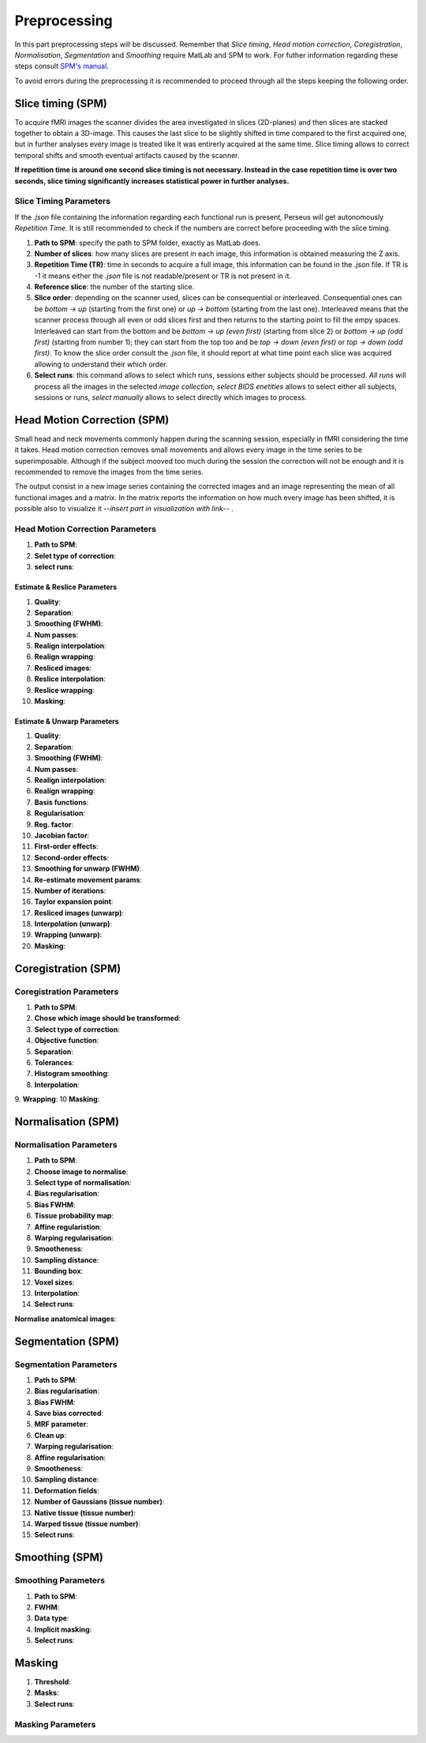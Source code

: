 **************
Preprocessing
**************

In this part preprocessing steps will be discussed. Remember that *Slice timing*, *Head motion correction*, *Coregistration*, *Normalisation*, *Segmentation* and *Smoothing* require MatLab and SPM to work. For futher information regarding these steps consult `SPM's manual <https://www.fil.ion.ucl.ac.uk/spm/doc/spm12_manual.pdf/>`_.

To avoid errors during the preprocessing it is recommended to proceed through all the steps keeping the following order.

Slice timing (SPM)
===================

To acquire fMRI images the scanner divides the area investigated in slices (2D-planes) and then slices are stacked together to obtain a 3D-image. This causes the last slice to be slightly shifted in time compared to the first acquired one, but in further analyses every image is treated like it was entirerly acquired at the same time. Slice timing allows to correct temporal shifts and smooth eventual artifacts caused by the scanner.

**If repetition time is around one second slice timing is not necessary. Instead in the case repetition time is over two seconds, slice timing significantly increases statistical power in further analyses.**

Slice Timing Parameters
------------------------

If the *.json* file containing the information regarding each functional run is present, Perseus will get autonomously *Repetition Time*. It is still recommended to check if the numbers are correct before proceeding with the slice timing.

1. **Path to SPM**: specify the path to SPM folder, exactly as MatLab does.
2. **Number of slices**: how many slices are present in each image, this information is obtained measuring the Z axis. 
3. **Repetition Time (TR)**: time in seconds to acquire a full image, this information can be found in the *.json* file. If TR is -1 it means either the *.json* file is not readable/present or TR is not present in it.
4. **Reference slice**: the number of the starting slice. 
5. **Slice order**: depending on the scanner used, slices can be consequential or interleaved. Consequential ones can be *bottom -> up* (starting from the first one) or *up -> bottom* (starting from the last one). Interleaved means that the scanner process through all even or odd slices first and then returns to the starting point to fill the empy spaces. Interleaved can start from the bottom and be *bottom -> up (even first)* (starting from slice 2) or *bottom -> up (odd first)* (starting from number 1); they can start from the top too and be *top -> down (even first)* or *top -> down (odd first)*. To know the slice order consult the *.json* file, it should report at what time point each slice was acquired allowing to understand their which order. 
6. **Select runs**: this command allows to select which runs, sessions either subjects should be processed. *All runs* will process all the images in the selected *image collection*, *select BIDS enetities* allows to select either all subjects, sessions or runs, *select manually* allows to select directly which images to process.

Head Motion Correction (SPM)
=============================

Small head and neck movements commonly happen during the scanning session, especially in fMRI considering the time it takes. Head motion correction removes small movements and allows every image in the time series to be superimposable. Although if the subject mooved too much during the session the correction will not be enough and it is recommended to remove the images from the time series.

The output consist in a new image series containing the corrected images and an image representing the mean of all functional images and a matrix. In the matrix reports the information on how much every image has been shifted, it is possible also to visualize it --*insert part in visualization with link*-- . 

Head Motion Correction Parameters
----------------------------------

1. **Path to SPM**:
2. **Selet type of correction**:
3. **select runs**:

Estimate & Reslice Parameters
^^^^^^^^^^^^^^^^^^^^^^^^^^^^^^

1. **Quality**:
2. **Separation**: 
3. **Smoothing (FWHM)**:
4. **Num passes**:
5. **Realign interpolation**:
6. **Realign wrapping**:
7. **Resliced images**:
8. **Reslice interpolation**:
9. **Reslice wrapping**:
10. **Masking**:

Estimate & Unwarp Parameters
^^^^^^^^^^^^^^^^^^^^^^^^^^^^^^

1. **Quality**:
2. **Separation**: 
3. **Smoothing (FWHM)**:
4. **Num passes**:
5. **Realign interpolation**:
6. **Realign wrapping**:
7. **Basis functions**:
8. **Regularisation**:
9. **Reg. factor**:
10. **Jacobian factor**:
11. **First-order effects**:
12. **Second-order effects**:
13. **Smoothing for unwarp (FWHM)**:
14. **Re-estimate movement params**:
15. **Number of iterations**:
16. **Taylor expansion point**:
17. **Resliced images (unwarp)**:
18. **Interpolation (unwarp)**:
19. **Wrapping (unwarp)**:
20. **Masking**:

Coregistration (SPM)
=====================



Coregistration Parameters
--------------------------

1. **Path to SPM**:
2. **Chose which image should be transformed**:
3. **Select type of correction**:
4. **Objective function**:
5. **Separation**:
6. **Tolerances**:
7. **Histogram smoothing**:
8. **Interpolation**:
9. **Wrapping**:
10 **Masking**:

Normalisation (SPM)
====================



Normalisation Parameters
-------------------------

1. **Path to SPM**:
2. **Choose image to normalise**:
3. **Select type of normalisation**:
4. **Bias regularisation**:
5. **Bias FWHM**:
6. **Tissue probability map**:
7. **Affine regularistion**:
8. **Warping regularisation**:
9. **Smootheness**:
10. **Sampling distance**:
11. **Bounding box**:
12. **Voxel sizes**:
13. **Interpolation**:
14. **Select runs**:

**Normalise anatomical images**:

Segmentation (SPM)
===================



Segmentation Parameters
------------------------

1. **Path to SPM**:
2. **Bias regularisation**:
3. **Bias FWHM**:
4. **Save bias corrected**:
5. **MRF parameter**:
6. **Clean up**:
7. **Warping regularisation**:
8. **Affine regularisation**:
9. **Smootheness**:
10. **Sampling distance**:
11. **Deformation fields**:
12. **Number of Gaussians (tissue number)**:
13. **Native tissue (tissue number)**:
14. **Warped tissue (tissue number)**:
15. **Select runs**:

Smoothing (SPM)
================



Smoothing Parameters
---------------------

1. **Path to SPM**:
2. **FWHM**:
3. **Data type**:
4. **Implicit masking**:
5. **Select runs**:


Masking
========

1. **Threshold**:
2. **Masks**:
3. **Select runs**:

Masking Parameters
-------------------

